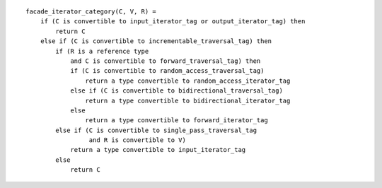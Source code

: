 

::

    facade_iterator_category(C, V, R) =
        if (C is convertible to input_iterator_tag or output_iterator_tag) then
            return C
        else if (C is convertible to incrementable_traversal_tag) then
            if (R is a reference type
                and C is convertible to forward_traversal_tag) then
                if (C is convertible to random_access_traversal_tag)
                    return a type convertible to random_access_iterator_tag
                else if (C is convertible to bidirectional_traversal_tag)
                    return a type convertible to bidirectional_iterator_tag
                else
                    return a type convertible to forward_iterator_tag
            else if (C is convertible to single_pass_traversal_tag
                     and R is convertible to V)
                return a type convertible to input_iterator_tag
            else
                return C

.. Copyright David Abrahams 2004. Use, modification and distribution is
.. subject to the Boost Software License, Version 1.0. (See accompanying
.. file LICENSE_1_0.txt or copy at http://www.boost.org/LICENSE_1_0.txt)
